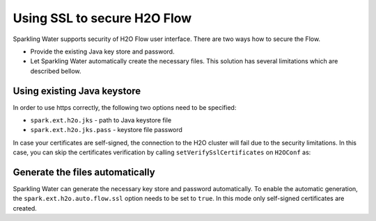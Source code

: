 Using SSL to secure H2O Flow
============================

Sparkling Water supports security of H2O Flow user interface. There are two ways how to secure the Flow.

- Provide the existing Java key store and password.
- Let Sparkling Water automatically create the necessary files. This solution has several limitations
  which are described bellow.

Using existing Java keystore
----------------------------

In order to use https correctly, the following two options need to be specified:

- ``spark.ext.h2o.jks`` - path to Java keystore file
- ``spark.ext.h2o.jks.pass`` - keystore file password


.. content-tabs::

    .. tab-container:: Scala
        :title: Scala

        To enable https in Sparkling Water, you can start Sparkling Water as:

        .. code:: shell

            bin/sparkling-shell --conf "spark.ext.h2o.jks=/path/to/keystore" --conf "spark.ext.h2o.jks.pass=password"

        and when you have the shell running, start ``H2OContext`` as:

        .. code:: scala

            import ai.h2o.sparkling._
            val hc = H2OContext.getOrCreate()

        You can also start Sparkling shell without the configuration and specify it using the setters on ``H2OConf`` as:

        .. code:: scala

            import ai.h2o.sparkling._
            val conf = new H2OConf().setJks("/path/to/keystore").setJksPass("password")
            val hc = H2OContext.getOrCreate(conf)


    .. tab-container:: Python
        :title: Python

        To enable https in PySparkling, you can start PySparkling as:

        .. code:: shell

            bin/pysparkling --conf "spark.ext.h2o.jks=/path/to/keystore" --conf "spark.ext.h2o.jks.pass=password"

        and when you have the shell running, start ``H2OContext`` as:

        .. code:: python

            from pysparkling import *
            hc = H2OContext.getOrCreate()

        You can also start PySparkling shell without the configuration
        and specify it using the setters on ``H2OConf`` as:

        .. code:: python

            from pysparkling import *
            conf = H2OConf().setJks("/path/to/keystore").setJksPass("password)
            hc = H2OContext.getOrCreate(conf)

    .. tab-container:: R
        :title: R

        To enable https in RSparkling, run in RStudio:

        .. code:: r

            library(rsparkling)
            sc <- spark_connect(master = "local")
            conf <- H2OConf()$setJks("/path/to/keystore")$setJksPass("password")
            hc <- H2OContext.getOrCreate(conf)


In case your certificates are self-signed, the connection to the H2O cluster will fail due to the security
limitations. In this case, you can skip the certificates verification
by calling ``setVerifySslCertificates`` on ``H2OConf`` as:

.. content-tabs::

    .. tab-container:: Scala
        :title: Scala

        .. code:: scala

            val conf = new H2OConf().setVerifySslCertificates(false)
            val hc = H2OContext.getOrCreate(conf)

    .. tab-container:: Python
        :title: Python

        .. code:: python

            conf = H2OConf().setVerifySslCertificates(False)
            hc = H2OContext.getOrCreate(conf)

    .. tab-container:: R
        :title: R

        .. code:: r

            conf <- H2OConf()$setVerifySslCertificates(FALSE)
            hc <- H2OContext.getOrCreate(conf)

Generate the files automatically
--------------------------------

Sparkling Water can generate the necessary key store and password automatically. To enable the automatic
generation, the ``spark.ext.h2o.auto.flow.ssl`` option needs to be set to ``true``. In this mode only self-signed
certificates are created.

.. content-tabs::

    .. tab-container:: Scala
        :title: Scala


        To enable the security using this mode in Sparkling Water, start Sparkling Shell as:

        .. code:: shell

            bin/sparkling-shell --conf "spark.ext.h2o.auto.flow.ssl=true" --conf "spark.ext.h2o.verify_ssl_certificates=false"

        and when you have the shell running, start ``H2OContext`` as:

        .. code:: scala

            import ai.h2o.sparkling._
            val hc = H2OContext.getOrCreate()

        You can also start Sparkling shell without the configuration
        and specify it using the setters on ``H2OConf`` as:

        .. code:: scala

            import ai.h2o.sparkling._
            val conf = new H2OConf().setAutoFlowSslEnabled().setVerifySslCertificates(false)
            val hc = H2OContext.getOrCreate(conf)


    .. tab-container:: Python
        :title: Python

        To enable https in PySparkling using this mode, you can start PySparkling as:

        .. code:: shell

            bin/pysparkling --conf "spark.ext.h2o.auto.flow.ssl=true"  --conf "spark.ext.h2o.verify_ssl_certificates=false"

        and when you have the shell running, start ``H2OContext`` as:

        .. code:: python

            from pysparkling import *
            hc = H2OContext.getOrCreate()

        You can also start PySparkling shell without the configuration
        and specify it using the setters on ``H2OConf`` as:

        .. code:: python

            from pysparkling import *
            conf = H2OConf().setAutoFlowSslEnabled().setVerifySslCertificates(False)
            hc = H2OContext.getOrCreate(conf)

    .. tab-container:: R
        :title: R

        To enable https in RSparkling using this mode, run in your RStudio:

        .. code:: r

            library(rsparkling)
            sc <- spark_connect(master = "local")
            conf <- H2OConf()$setAutoFlowSslEnabled()$setVerifySslCertificates(FALSE)
            hc <- H2OContext.getOrCreate(conf)
